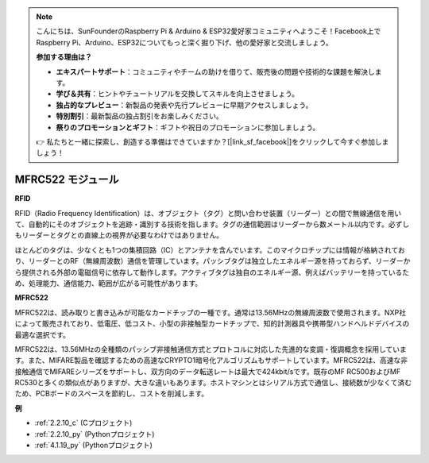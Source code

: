 .. note::

    こんにちは、SunFounderのRaspberry Pi & Arduino & ESP32愛好家コミュニティへようこそ！Facebook上でRaspberry Pi、Arduino、ESP32についてもっと深く掘り下げ、他の愛好家と交流しましょう。

    **参加する理由は？**

    - **エキスパートサポート**：コミュニティやチームの助けを借りて、販売後の問題や技術的な課題を解決します。
    - **学び＆共有**：ヒントやチュートリアルを交換してスキルを向上させましょう。
    - **独占的なプレビュー**：新製品の発表や先行プレビューに早期アクセスしましょう。
    - **特別割引**：最新製品の独占割引をお楽しみください。
    - **祭りのプロモーションとギフト**：ギフトや祝日のプロモーションに参加しましょう。

    👉 私たちと一緒に探索し、創造する準備はできていますか？[|link_sf_facebook|]をクリックして今すぐ参加しましょう！

.. _cpn_mfrc522:


MFRC522 モジュール
=====================

**RFID**

RFID（Radio Frequency Identification）は、オブジェクト（タグ）と問い合わせ装置（リーダー）との間で無線通信を用いて、自動的にそのオブジェクトを追跡・識別する技術を指します。タグの通信範囲はリーダーから数メートル以内です。必ずしもリーダーとタグとの直線上の視界が必要なわけではありません。

ほとんどのタグは、少なくとも1つの集積回路（IC）とアンテナを含んでいます。このマイクロチップには情報が格納されており、リーダーとのRF（無線周波数）通信を管理しています。パッシブタグは独立したエネルギー源を持っておらず、リーダーから提供される外部の電磁信号に依存して動作します。アクティブタグは独自のエネルギー源、例えばバッテリーを持っているため、処理能力、通信能力、範囲が広がる可能性があります。

.. image:: img/image230.png

**MFRC522**

MFRC522は、読み取りと書き込みが可能なカードチップの一種です。通常は13.56MHzの無線周波数で使用されます。NXP社によって販売されており、低電圧、低コスト、小型の非接触型カードチップで、知的計測器具や携帯型ハンドヘルドデバイスの最適な選択です。

MFRC522は、13.56MHzの全種類のパッシブ非接触通信方式とプロトコルに対応した先進的な変調・復調概念を採用しています。また、MIFARE製品を確認するための高速なCRYPTO1暗号化アルゴリズムもサポートしています。MFRC522は、高速な非接触通信でMIFAREシリーズをサポートし、双方向のデータ転送レートは最大で424kbit/sです。既存のMF RC500およびMF RC530と多くの類似点がありますが、大きな違いもあります。ホストマシンとはシリアル方式で通信し、接続数が少なくて済むため、PCBボードのスペースを節約し、コストを削減します。

**例**

* :ref:`2.2.10_c` (Cプロジェクト)
* :ref:`2.2.10_py` (Pythonプロジェクト)
* :ref:`4.1.19_py` (Pythonプロジェクト)


